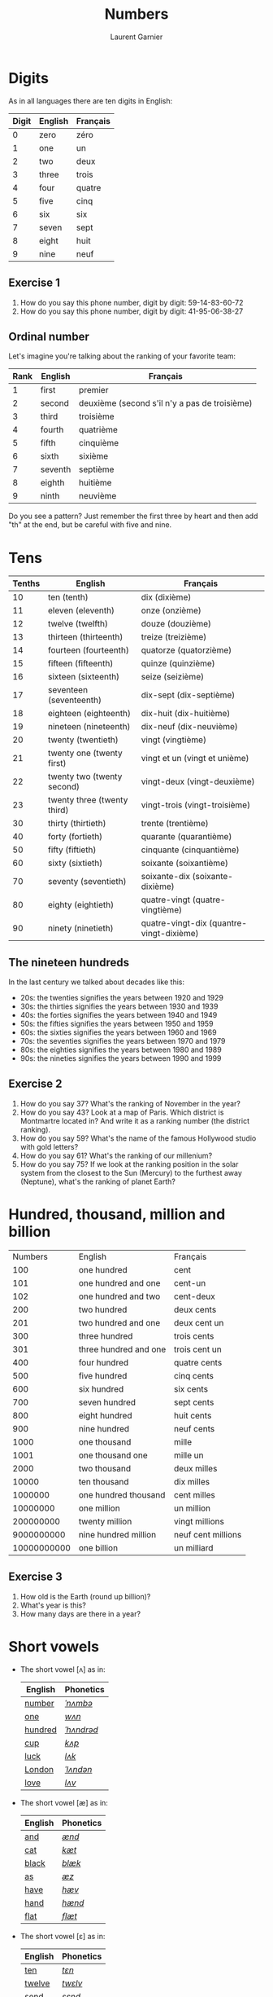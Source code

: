 #+TITLE: Numbers
#+AUTHOR: Laurent Garnier

* Digits
  As in all languages there are ten digits in English:
  | Digit | English | Français |
  |-------+---------+----------|
  |     0 | zero    | zéro     |
  |     1 | one     | un       |
  |     2 | two     | deux     |
  |     3 | three   | trois    |
  |     4 | four    | quatre   |
  |     5 | five    | cinq     |
  |     6 | six     | six      |
  |     7 | seven   | sept     |
  |     8 | eight   | huit     |
  |     9 | nine    | neuf     |
** Exercise 1
   1. How do you say this phone number, digit by digit:
     59-14-83-60-72
   2. How do you say this phone number, digit by digit:
     41-95-06-38-27
** Ordinal number
   Let's imagine you're talking about the ranking of your favorite team:
   | Rank | English | Français                                      |
   |------+---------+-----------------------------------------------|
   |    1 | first   | premier                                       |
   |    2 | second  | deuxième (second s'il n'y a pas de troisième) |
   |    3 | third   | troisième                                     |
   |    4 | fourth  | quatrième                                     |
   |    5 | fifth   | cinquième                                     |
   |    6 | sixth   | sixième                                       |
   |    7 | seventh | septième                                      |
   |    8 | eighth  | huitième                                      |
   |    9 | ninth   | neuvième                                      |

   Do you see a pattern? Just remember the first three by heart and
   then add "th" at the end, but be careful with five and nine.

* Tens
  | Tenths | English                     | Français                                 |
  |--------+-----------------------------+------------------------------------------|
  |     10 | ten (tenth)                 | dix (dixième)                            |
  |     11 | eleven (eleventh)           | onze (onzième)                           |
  |     12 | twelve (twelfth)            | douze (douzième)                         |
  |     13 | thirteen (thirteenth)       | treize (treizième)                       |
  |     14 | fourteen (fourteenth)       | quatorze (quatorzième)                   |
  |     15 | fifteen (fifteenth)         | quinze (quinzième)                       |
  |     16 | sixteen (sixteenth)         | seize (seizième)                         |
  |     17 | seventeen (seventeenth)     | dix-sept (dix-septième)                  |
  |     18 | eighteen (eighteenth)       | dix-huit (dix-huitième)                  |
  |     19 | nineteen (nineteenth)       | dix-neuf (dix-neuvième)                  |
  |     20 | twenty (twentieth)          | vingt (vingtième)                        |
  |     21 | twenty one (twenty first)   | vingt et un (vingt et unième)            |
  |     22 | twenty two (twenty second)  | vingt-deux (vingt-deuxième)              |
  |     23 | twenty three (twenty third) | vingt-trois (vingt-troisième)            |
  |     30 | thirty (thirtieth)          | trente (trentième)                       |
  |     40 | forty (fortieth)            | quarante (quarantième)                   |
  |     50 | fifty (fiftieth)            | cinquante (cinquantième)                 |
  |     60 | sixty (sixtieth)            | soixante (soixantième)                   |
  |     70 | seventy (seventieth)        | soixante-dix (soixante-dixième)          |
  |     80 | eighty (eightieth)          | quatre-vingt (quatre-vingtième)          |
  |     90 | ninety (ninetieth)          | quatre-vingt-dix (quantre-vingt-dixième) |
 
** The nineteen hundreds 
   In the last century we talked about decades like
   this:
   + 20s: the twenties signifies the years between 1920 and 1929
   + 30s: the thirties signifies the years between 1930 and 1939
   + 40s: the forties signifies the years between 1940 and 1949
   + 50s: the fifties signifies the years between 1950 and 1959
   + 60s: the sixties signifies the years between 1960 and 1969
   + 70s: the seventies signifies the years between 1970 and 1979
   + 80s: the eighties signifies the years between 1980 and 1989
   + 90s: the nineties signifies the years between 1990 and 1999

** Exercise 2
   1. How do you say 37? What's the ranking of November in the year?
   2. How do you say 43? Look at a map of Paris. Which district is Montmartre
      located in? And write it as a ranking number (the district ranking).
   3. How do you say 59? What's the name of the famous Hollywood
      studio with gold letters?
   4. How do you say 61? What's the ranking of our millenium?
   5. How do you say 75? If we look at the ranking position in the
      solar system from the closest to the Sun (Mercury) to the furthest away
      (Neptune), what's the ranking of planet Earth?

* Hundred, thousand, million and billion
  |     Numbers | English               | Français           |
  |         100 | one hundred           | cent               |
  |         101 | one hundred and one   | cent-un            |
  |         102 | one hundred and two   | cent-deux          |
  |         200 | two hundred           | deux cents         |
  |         201 | two hundred and one   | deux cent un       |
  |         300 | three hundred         | trois cents        |
  |         301 | three hundred and one | trois cent un      |
  |         400 | four hundred          | quatre cents       |
  |         500 | five hundred          | cinq cents         |
  |         600 | six hundred           | six cents          |
  |         700 | seven hundred         | sept cents         |
  |         800 | eight hundred         | huit cents         |
  |         900 | nine hundred          | neuf cents         |
  |        1000 | one thousand          | mille              |
  |        1001 | one thousand one      | mille un           |
  |        2000 | two thousand          | deux milles        |
  |       10000 | ten thousand          | dix milles         |
  |     1000000 | one hundred thousand  | cent milles        |
  |    10000000 | one million           | un million         |
  |   200000000 | twenty million        | vingt millions     |
  |  9000000000 | nine hundred million  | neuf cent millions |
  | 10000000000 | one billion           | un milliard        |
 
** Exercise 3
   1. How old is the Earth (round up billion)?
   2. What's year is this?
   3. How many days are there in a year?
* Short vowels
  + The short vowel [ʌ] as in:

    | English | Phonetics  |
    |---------+------------|
    | [[http://www.wordreference.com/enfr/number][number]]  | [[https://en.oxforddictionaries.com/definition/number][/ˈnʌmbə/]]   |
    | [[https://en.oxforddictionaries.com/definition/one][one]]     | [[http://www.wordreference.com/enfr/one][/wʌn/]]      |
    | [[https://en.oxforddictionaries.com/definition/hundred][hundred]] | [[http://www.wordreference.com/enfr/hundred][/ˈhʌndrəd/]] |
    | [[http://www.wordreference.com/enfr/cup][cup]]     | [[http://www.wordreference.com/enfr/cup][/kʌp/]]      |
    | [[https://en.oxforddictionaries.com/definition/luck][luck]]    | [[http://www.wordreference.com/enfr/luck][/lʌk/]]      |
    | [[https://en.oxforddictionaries.com/definition/london][London]]  | [[http://www.wordreference.com/enfr/london][/ˈlʌndən/]]  |
    | [[https://en.oxforddictionaries.com/definition/love][love]]    | [[http://www.wordreference.com/enfr/love][/lʌv/]]      |
  + The short vowel [æ] as in:
    
    | English | Phonetics |
    |---------+-----------|
    | [[https://en.oxforddictionaries.com/definition/and][and]]     | [[http://www.wordreference.com/enfr/and][/ænd/]]     |
    | [[https://en.oxforddictionaries.com/definition/cat][cat]]     | [[http://www.wordreference.com/enfr/cat][/kæt/]]     |
    | [[https://en.oxforddictionaries.com/definition/black][black]]   | [[http://www.wordreference.com/enfr/black][/blæk/]]    |
    | [[https://en.oxforddictionaries.com/definition/as][as]]      | [[http://www.wordreference.com/enfr/as][/æz/]]      |
    | [[https://en.oxforddictionaries.com/definition/have][have]]    | [[http://www.wordreference.com/enfr/have][/hæv/]]     |
    | [[https://en.oxforddictionaries.com/definition/hand][hand]]    | [[http://www.wordreference.com/enfr/hand][/hænd/]]    |
    | [[https://en.oxforddictionaries.com/definition/flat][flat]]    | [[http://www.wordreference.com/enfr/flat][/flæt/]]    |  
  + The short vowel [ɛ] as in: 
    
    | English | Phonetics |
    |---------+-----------|
    | [[https://en.oxforddictionaries.com/definition/ten][ten]]     | [[http://www.wordreference.com/enfr/ten][/tɛn/]]     |
    | [[https://en.oxforddictionaries.com/definition/twelve][twelve]]  | [[http://www.wordreference.com/enfr/twelve][/twɛlv/]]   |
    | [[https://en.oxforddictionaries.com/definition/send][send]]    | [[http://www.wordreference.com/enfr/send][/sɛnd/]]    |
    | [[https://en.oxforddictionaries.com/definition/pen][pen]]     | [[http://www.wordreference.com/enfr/pen][/pɛn/]]     |
    | [[https://en.oxforddictionaries.com/definition/intend][intend]]  | [[http://www.wordreference.com/enfr/intend][/ɪnˈtɛnd/]] |
    | [[https://en.oxforddictionaries.com/definition/letter][letter]]  | [[http://www.wordreference.com/enfr/letter][/ˈlɛtə/]]   |
    | [[https://en.oxforddictionaries.com/definition/bend][bend]]    | [[http://www.wordreference.com/enfr/bend][/bɛnd/]]    |
* Game
Here is my first game: [[https://lgsp.github.io/sciencelanguages/html/english/hangman.html][hangman]]! Have fun!
* Solutions
** Exercice 1
     1. How do you say this phone number, digit by digit:
        59-14-83-60-72
	five, nine, one, four, eight, three, six, zero, seven, two

	Native English speakers use also "o" like the letter in "olive" instead of "zero".
     2. How do you say this phone number, digit by digit:
        41-95-06-38-27
	four, one, nine, five, zero, three, eight, two, seven
** Exercise 2
   1. How do you say 37? thirty-seven
      What's the ranking of November? eleventh
   2. How do you say 43? forty-three
      Look at a map of Paris. Which district Montmartre is located in. And write
      it as a ranking number (the district ranking).
      Montmartre is located in the eighteenth district of Paris.
   3. How do you spell 59? fifty-nine
      What's the name of the famous Hollywood studio with gold
      letters?
      The Twentieth Century Fox
   4. How do you say 61? sixty-one
      What's the ranking of our millenium? We are currently in the third millenium
   5. How do you spell 75? seventy-five
      If we look at the ranking position in the solar system from the closest to the Sun (Mercury) to the furthest away
      (Neptune), what's the ranking of planet Earth? 
      Earth is the third planet from the sun. Fun fact: there was a
      funny TV show during the 90s titled: [[https://en.wikipedia.org/wiki/3rd_Rock_from_the_Sun][third rock from the sun]].
** Exercise 3
   1. How old is the Earth (round to billion)? five billion (you can
      check it on [[https://en.wikipedia.org/wiki/Age_of_the_Earth][Wikipedia]])
   2. What's year is this? two thousand eighteen
   3. How many days are there in a year? three hundred sixty-five
* If you want to go further
  Here are some resources :
  + Next lesson: [[https://github.com/lgsp/sciencelanguages/blob/master/org/day_of_the_week.org][Days of the week]]
  + [[https://github.com/lgsp/sciencelanguages/blob/master/org/english/ebook-45englishsounds.org][My book]] about phonetics
